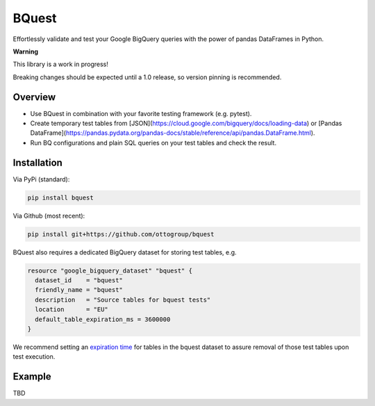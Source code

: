BQuest
######

Effortlessly validate and test your Google BigQuery queries with the power of pandas DataFrames in Python.

**Warning**

This library is a work in progress!

Breaking changes should be expected until a 1.0 release, so version pinning is recommended.

Overview
********

* Use BQuest in combination with your favorite testing framework (e.g. pytest).
* Create temporary test tables from [JSON](https://cloud.google.com/bigquery/docs/loading-data) or [Pandas DataFrame](https://pandas.pydata.org/pandas-docs/stable/reference/api/pandas.DataFrame.html).
* Run BQ configurations and plain SQL queries on your test tables and check the result.

Installation
************

Via PyPi (standard):

.. code-block:: bash

    pip install bquest


Via Github (most recent):

.. code-block:: bash

    pip install git+https://github.com/ottogroup/bquest


BQuest also requires a dedicated BigQuery dataset for storing test tables, e.g.

.. code-block:: yaml

    resource "google_bigquery_dataset" "bquest" {
      dataset_id    = "bquest"
      friendly_name = "bquest"
      description   = "Source tables for bquest tests"
      location      = "EU"
      default_table_expiration_ms = 3600000
    }

We recommend setting an `expiration time`_ for tables in the bquest dataset to assure removal of those test tables upon
test execution.

.. _`expiration time`: https://www.terraform.io/docs/providers/google/r/bigquery_dataset.html#default_table_expiration_ms

Example
*******

TBD